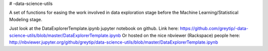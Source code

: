 # -data-science-utils

A set of functions for easing the work involved in data exploration stage before the Machine
Learning/Statistical Modeling stage.

Just look at the DataExplorerTemplate.ipynb jupyter notebook on github.
Link here: https://github.com/greytip/-data-science-utils/blob/master/DataExplorerTemplate.ipynb
Or hosted on the nice nbviewer (Rackspace) people here:
http://nbviewer.jupyter.org/github/greytip/data-science-utils/blob/master/DataExplorerTemplate.ipynb
